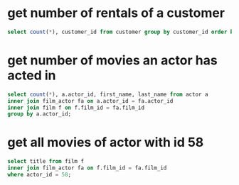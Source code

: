 * get number of rentals of a customer
#+begin_src sql
select count(*), customer_id from customer group by customer_id order by customer_id;
#+end_src
* get number of movies an actor has acted in
#+begin_src sql
select count(*), a.actor_id, first_name, last_name from actor a
inner join film_actor fa on a.actor_id = fa.actor_id
inner join film f on f.film_id = fa.film_id
group by a.actor_id;
#+end_src
* get all movies of actor with id 58
#+begin_src sql
select title from film f
inner join film_actor fa on f.film_id = fa.film_id
where actor_id = 58;
#+end_src
